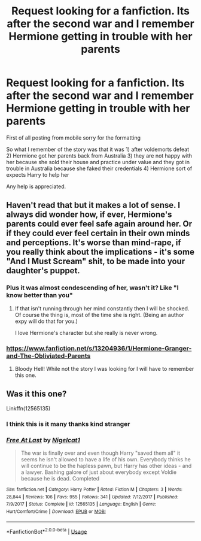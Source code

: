 #+TITLE: Request looking for a fanfiction. Its after the second war and I remember Hermione getting in trouble with her parents

* Request looking for a fanfiction. Its after the second war and I remember Hermione getting in trouble with her parents
:PROPERTIES:
:Author: Zombie-Redshirt
:Score: 1
:DateUnix: 1590580369.0
:DateShort: 2020-May-27
:FlairText: What's That Fic?
:END:
First of all posting from mobile sorry for the formatting

So what I remember of the story was that it was 1) after voldemorts defeat 2) Hermione got her parents back from Australia 3) they are not happy with her because she sold their house and practice under value and they got in trouble in Australia because she faked their credentials 4) Hermione sort of expects Harry to help her

Any help is appreciated.


** Haven't read that but it makes a lot of sense. I always did wonder how, if ever, Hermione's parents could ever feel safe again around her. Or if they could ever feel certain in their own minds and perceptions. It's worse than mind-rape, if you really think about the implications - it's some "And I Must Scream" shit, to be made into your daughter's puppet.
:PROPERTIES:
:Author: cinderaced
:Score: 3
:DateUnix: 1590582011.0
:DateShort: 2020-May-27
:END:

*** Plus it was almost condescending of her, wasn't it? Like "I know better than you"
:PROPERTIES:
:Author: Zombie-Redshirt
:Score: 2
:DateUnix: 1590582161.0
:DateShort: 2020-May-27
:END:

**** If that isn't running through her mind constantly then I will be shocked. Of course the thing is, most of the time she is right. (Being an author expy will do that for you.)

I love Hermione's character but she really is never wrong.
:PROPERTIES:
:Author: cinderaced
:Score: 1
:DateUnix: 1590647112.0
:DateShort: 2020-May-28
:END:


*** [[https://www.fanfiction.net/s/13204936/1/Hermione-Granger-and-The-Obliviated-Parents]]
:PROPERTIES:
:Author: trichstersongs
:Score: 1
:DateUnix: 1590633429.0
:DateShort: 2020-May-28
:END:

**** Bloody Hell! While not the story I was looking for I will have to remember this one.
:PROPERTIES:
:Author: Zombie-Redshirt
:Score: 1
:DateUnix: 1590665416.0
:DateShort: 2020-May-28
:END:


** Was it this one?

Linkffn(12565135)
:PROPERTIES:
:Author: NinjaDust21
:Score: 2
:DateUnix: 1590604409.0
:DateShort: 2020-May-27
:END:

*** I think this is it many thanks kind stranger
:PROPERTIES:
:Author: Zombie-Redshirt
:Score: 1
:DateUnix: 1590608510.0
:DateShort: 2020-May-28
:END:


*** [[https://www.fanfiction.net/s/12565135/1/][*/Free At Last/*]] by [[https://www.fanfiction.net/u/5326351/Nigelcat1][/Nigelcat1/]]

#+begin_quote
  The war is finally over and even though Harry "saved them all" it seems he isn't allowed to have a life of his own. Everybody thinks he will continue to be the hapless pawn, but Harry has other ideas - and a lawyer. Bashing galore of just about everybody except Voldie because he is dead. Completed
#+end_quote

^{/Site/:} ^{fanfiction.net} ^{*|*} ^{/Category/:} ^{Harry} ^{Potter} ^{*|*} ^{/Rated/:} ^{Fiction} ^{M} ^{*|*} ^{/Chapters/:} ^{3} ^{*|*} ^{/Words/:} ^{28,844} ^{*|*} ^{/Reviews/:} ^{106} ^{*|*} ^{/Favs/:} ^{955} ^{*|*} ^{/Follows/:} ^{341} ^{*|*} ^{/Updated/:} ^{7/12/2017} ^{*|*} ^{/Published/:} ^{7/9/2017} ^{*|*} ^{/Status/:} ^{Complete} ^{*|*} ^{/id/:} ^{12565135} ^{*|*} ^{/Language/:} ^{English} ^{*|*} ^{/Genre/:} ^{Hurt/Comfort/Crime} ^{*|*} ^{/Download/:} ^{[[http://www.ff2ebook.com/old/ffn-bot/index.php?id=12565135&source=ff&filetype=epub][EPUB]]} ^{or} ^{[[http://www.ff2ebook.com/old/ffn-bot/index.php?id=12565135&source=ff&filetype=mobi][MOBI]]}

--------------

*FanfictionBot*^{2.0.0-beta} | [[https://github.com/tusing/reddit-ffn-bot/wiki/Usage][Usage]]
:PROPERTIES:
:Author: FanfictionBot
:Score: 1
:DateUnix: 1593630578.0
:DateShort: 2020-Jul-01
:END:
